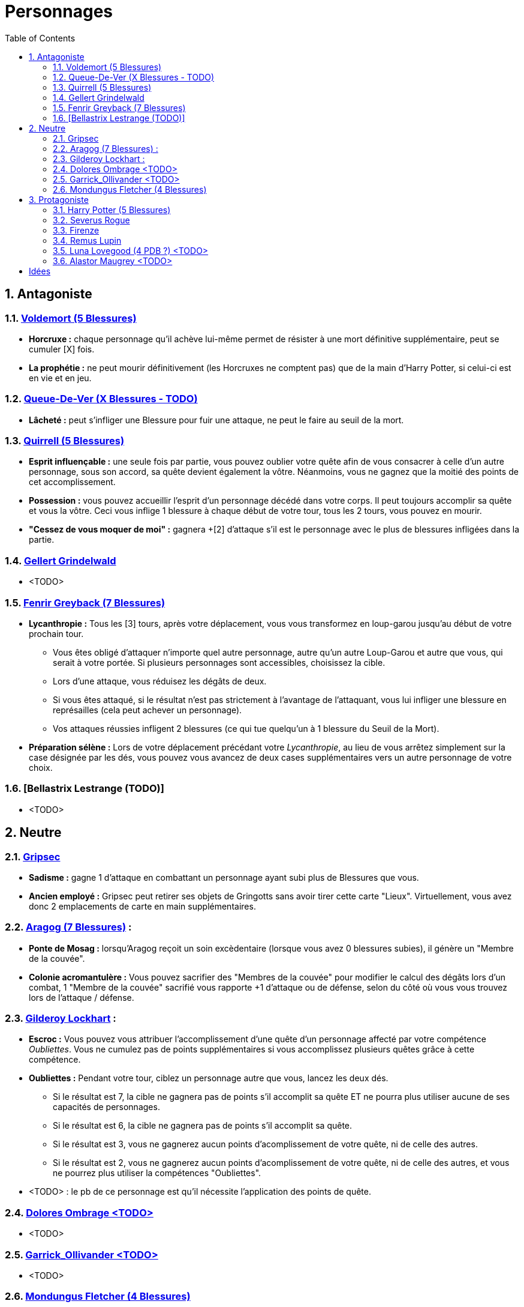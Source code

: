 :experimental:
:source-highlighter: pygments
:data-uri:
:icons: font

:toc:
:numbered:

= Personnages

== Antagoniste

=== http://harrypotter.wikia.com/wiki/Tom_Riddle[Voldemort (5 Blessures)]

  * *Horcruxe :* chaque personnage qu'il achève lui-même permet de résister à une mort définitive supplémentaire, peut se cumuler [X] fois.
  * *La prophétie :* ne peut mourir définitivement (les Horcruxes ne comptent pas) que de la main d'Harry Potter, si celui-ci est en vie et en jeu.

=== http://harrypotter.wikia.com/wiki/Peter_Pettigrew[Queue-De-Ver (X Blessures - TODO)]

  * *Lâcheté :* peut s'infliger une Blessure pour fuir une attaque, ne peut le faire au seuil de la mort.

=== http://harrypotter.wikia.com/wiki/Quirinus_Quirrell[Quirrell (5 Blessures)]

  * *Esprit influençable :* une seule fois par partie, vous pouvez oublier votre quête afin de vous consacrer à celle d'un autre personnage, sous son accord, sa quête devient également la vôtre. Néanmoins, vous ne gagnez que la moitié des points de cet accomplissement.
  * *Possession :* vous pouvez accueillir l'esprit d'un personnage décédé dans votre corps. Il peut toujours accomplir sa quête et vous la vôtre. Ceci vous inflige 1 blessure à chaque début de votre tour, tous les 2 tours, vous pouvez en mourir.
  * *"Cessez de vous moquer de moi" :* gagnera +[2] d'attaque s'il est le personnage avec le plus de blessures infligées dans la partie.

=== http://harrypotter.wikia.com/wiki/Gellert_Grindelwald[Gellert Grindelwald ]

  * <TODO>

=== http://harrypotter.wikia.com/wiki/Fenrir_Greyback[Fenrir Greyback (7 Blessures)]

  * *Lycanthropie :* Tous les [3] tours, après votre déplacement, vous vous transformez en loup-garou jusqu'au début de votre prochain tour.
    ** Vous êtes obligé d'attaquer n'importe quel autre personnage, autre qu'un autre Loup-Garou et autre que vous, qui serait à votre portée. Si plusieurs personnages sont accessibles, choisissez la cible.
    ** Lors d'une attaque, vous réduisez les dégâts de deux.
    ** Si vous êtes attaqué, si le résultat n'est pas strictement à l'avantage de l'attaquant, vous lui infliger une blessure en représailles (cela peut achever un personnage).
    ** Vos attaques réussies infligent 2 blessures (ce qui tue quelqu'un à 1 blessure du Seuil de la Mort).
  * *Préparation sélène :* Lors de votre déplacement précédant votre _Lycanthropie_, au lieu de vous arrêtez simplement sur la case désignée par les dés, vous pouvez vous avancez de deux cases supplémentaires vers un autre personnage de votre choix.

=== [Bellastrix Lestrange (TODO)]

  * <TODO>

== Neutre

=== http://harrypotter.wikia.com/wiki/Griphook[Gripsec]

  * *Sadisme :* gagne 1 d'attaque en combattant un personnage ayant subi plus de Blessures que vous.
  * *Ancien employé :* Gripsec peut retirer ses objets de Gringotts sans avoir tirer cette carte "Lieux". Virtuellement, vous avez donc 2 emplacements de carte en main supplémentaires.

=== http://harrypotter.wikia.com/wiki/Aragog[Aragog (7 Blessures)] :

  * *Ponte de Mosag :* lorsqu'Aragog reçoit un soin excèdentaire (lorsque vous avez 0 blessures subies), il génère un "Membre de la couvée".
  * *Colonie acromantulère :* Vous pouvez sacrifier des "Membres de la couvée" pour modifier le calcul des dégâts lors d'un combat, 1 "Membre de la couvée" sacrifié vous rapporte +1 d'attaque ou de défense, selon du côté où vous vous trouvez lors de l'attaque / défense.

=== http://harrypotter.wikia.com/wiki/Gilderoy_Lockhart[Gilderoy Lockhart] :

  * *Escroc :* Vous pouvez vous attribuer l'accomplissement d'une quête d'un personnage affecté par votre compétence _Oubliettes_. Vous ne cumulez pas de points supplémentaires si vous accomplissez plusieurs quêtes grâce à cette compétence.
  * *Oubliettes :* Pendant votre tour, ciblez un personnage autre que vous, lancez les deux dés.
    ** Si le résultat est 7, la cible ne gagnera pas de points s'il accomplit sa quête ET ne pourra plus utiliser aucune de ses capacités de personnages.
    ** Si le résultat est 6, la cible ne gagnera pas de points s'il accomplit sa quête.
    ** Si le résultat est 3, vous ne gagnerez aucun points d'acomplissement de votre quête, ni de celle des autres.
    ** Si le résultat est 2, vous ne gagnerez aucun points d'acomplissement de votre quête, ni de celle des autres, et vous ne pourrez plus utiliser la compétences "Oubliettes".
  * <TODO> : le pb de ce personnage est qu'il nécessite l'application des points de quête.

=== http://harrypotter.wikia.com/wiki/Dolores_Umbridge[Dolores Ombrage <TODO>]

  * <TODO>

=== http://harrypotter.wikia.com/wiki/Garrick_Ollivander[Garrick_Ollivander <TODO>]

  * <TODO>

=== http://harrypotter.wikia.com/wiki/Mundungus_Fletcher[Mondungus Fletcher (4 Blessures)]

  * *Réseau d'informateurs intéressés :* Pendant votre tour, vous pouvez sacrifier 2 points d'équipement pour regarder la carte personnage ou quête d'un autre personnage. Peut être fait plusieurs fois par tour.
  * *Récupérateur :* au lieu d'attaquer, vous pouvez récupérer la dernière carte dans la défausse des consommables.
  * *Refourgueur :* vos consommables valent 1 point d'équipement et peuvent être vendus en tant que tels.
  * *Couardise :* vous ne pouvez attaquer si vous êtes à une blessure du seuil de la Mort.

== Protagoniste

=== http://harrypotter.wikia.com/wiki/Harry_Potter[Harry Potter (5  Blessures)]

  * *La prophétie :* ne peut mourir définitivement que de la main de Voldemort, si celui-ci est en vie et en jeu.
  * *Accio :* [récupérer une carte dans un des tas, limité par la portée ? Devoir nommer la carte ?]
  * *Expelliarmus ([3 utilisations OU 1 utilisation tous les 3 joueurs dans la partie]) :* lors d'un combat, désactivez toutes les armes de l'adversaire (pas d'utilisation, pas d'effet) avant le calcul des dégâts. Si le résultat du combat est en la faveur d'Harry, les armes vont dans sa main.

=== http://harrypotter.wikia.com/wiki/Severus_Snape[Severus Rogue]

  * *Agent double :* peut se faire passer pour un Antagoniste tout le long de la partie et utiliser ce qui leur est exclusif.
  * *Maître des potions :* [Possibilité constante de faire l'effet du livre de potions du Prince de Sang-Mêlé.]

=== http://harrypotter.wikia.com/wiki/Firenze[Firenze]

  * *Astrologie :* Au début de votre tour, vous pouvez regarder la première carte de la pile "Lieux".
  * *Maître des lieux :* Vous pouvez choisir la rencontre que vous faites dans le lieu "La Forêt Interdite".
  * *Monture :* Si vous le voulez, vous pouvez proposez à un joueur de déplacer son personnage en même temps que le votre. Son déplacement n'activera aucune case.

=== http://harrypotter.wikia.com/wiki/Remus_Lupin[Remus Lupin]

  * *Lycanthropie :* Tous les 4 tours, [après votre déplacement], vous vous transformez en loup-garou jusqu'au début de votre prochain tour.
    ** Vous êtes obligé d'attaquer n'importe quel autre personnage, autre qu'un autre Loup-Garou et autre que vous, qui serait à votre portée. Si plusieurs personnages sont accessibles, choisissez la cible.
    ** Vous réduisez les dégâts de deux.
    ** Si vous êtes attaqué, le résultat doit forcément être à l'avantage de l'attaquant, sans quoi vous lui infliger une blessure en représailles (cela peut achever un personnage).
    ** Vos attaques réussies infligent 2 blessures (ce qui tue quelqu'un à 1 blessure du Seuil de la Mort).
  * *Duelliste talentueux...*
    ** Si vous avez attaqué avec succès au tour précédent, vous gagnez un point d'attaque, peut-être cumulé 2 fois.
  * *...nécessitant de l'entretien.*
    ** Si vous n'avez pas attaqué [avec succès ?] pendant les 2 derniers tours, vous perdez vos bonus de Duelliste talentueux.
  * [Voir pour que ces bonus soient annulés avec la Lycanthropie ?]

=== http://harrypotter.wikia.com/wiki/Luna_Lovegood[Luna Lovegood (4 PDB ?) <TODO>]

  * Un pouvoir pour voir les cartes dans les mains des autres personnes (activation, limite ?)
  * <TODO>

=== http://harrypotter.wikia.com/wiki/Alastor_Moody[Alastor Maugrey <TODO>]

  * <TODO>


= Idées

* Norbert Dragoneau (Protagoniste)
* http://harrypotter.wikia.com/wiki/Neville_Longbottom (Protagoniste)
* link:http://harrypotter.wikia.com/wiki/Ghost[Certains des fantômes de Poudlard ?]
* http://harrypotter.wikia.com/wiki/Mykew_Gregorovitch
* http://harrypotter.wikia.com/wiki/Rosmerta
* http://harrypotter.wikia.com/wiki/Death_Eaters
* http://harrypotter.wikia.com/wiki/Muggle
* http://harrypotter.wikia.com/wiki/Golgomath
* http://harrypotter.wikia.com/wiki/Rita_Skeeter
* http://harrypotter.wikia.com/wiki/Antonin_Dolohov
* http://harrypotter.wikia.com/wiki/Molly_Weasley
* http://harrypotter.wikia.com/wiki/Horace_Slughorn
* https://en.wikipedia.org/wiki/Harry_Potter_and_the_Cursed_Child
* http://harrypotter.wikia.com/wiki/Muriel
* http://harrypotter.wikia.com/wiki/Peverell_family
* http://harrypotter.wikia.com/wiki/Dobby
* http://harrypotter.wikia.com/wiki/Kreacher
* http://harrypotter.wikia.com/wiki/Viktor_Krum
* https://fr.wikipedia.org/wiki/Liste_des_personnages_du_monde_des_sorciers_de_J._K._Rowling
* http://harrypotter.wikia.com/wiki/Newton_Scamander
* Delphini
* Lucius Malfoy ?

